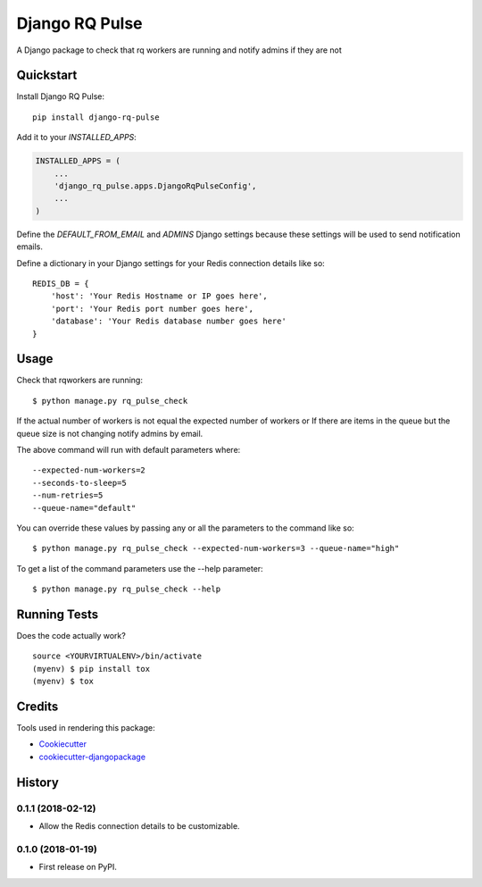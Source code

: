 =============================
Django RQ Pulse
=============================

.. image:: https://badge.fury.io/py/django-rq-pulse.svg
    :target: https://badge.fury.io/py/django-rq-pulse

.. image:: https://travis-ci.org/NZME/django-rq-pulse.svg?branch=master
    :target: https://travis-ci.org/NZME/django-rq-pulse

A Django package to check that rq workers are running and notify admins if they are not

Quickstart
----------

Install Django RQ Pulse::

    pip install django-rq-pulse

Add it to your `INSTALLED_APPS`:

.. code-block:: python

    INSTALLED_APPS = (
        ...
        'django_rq_pulse.apps.DjangoRqPulseConfig',
        ...
    )

Define the `DEFAULT_FROM_EMAIL` and `ADMINS` Django settings because these settings will be used to send notification emails.

Define a dictionary in your Django settings for your Redis connection details like so::

    REDIS_DB = {
        'host': 'Your Redis Hostname or IP goes here',
        'port': 'Your Redis port number goes here',
        'database': 'Your Redis database number goes here'
    }

Usage
--------

Check that rqworkers are running::

    $ python manage.py rq_pulse_check

If the actual number of workers is not equal the expected number of workers or
If there are items in the queue but the queue size is not changing notify admins by email.

The above command will run with default parameters where::

    --expected-num-workers=2
    --seconds-to-sleep=5
    --num-retries=5
    --queue-name="default"

You can override these values by passing any or all the parameters to the command like so::

    $ python manage.py rq_pulse_check --expected-num-workers=3 --queue-name="high"

To get a list of the command parameters use the --help parameter::

    $ python manage.py rq_pulse_check --help

Running Tests
-------------

Does the code actually work?

::

    source <YOURVIRTUALENV>/bin/activate
    (myenv) $ pip install tox
    (myenv) $ tox

Credits
-------

Tools used in rendering this package:

*  Cookiecutter_
*  `cookiecutter-djangopackage`_

.. _Cookiecutter: https://github.com/audreyr/cookiecutter
.. _`cookiecutter-djangopackage`: https://github.com/pydanny/cookiecutter-djangopackage




History
-------

0.1.1 (2018-02-12)
++++++++++++++++++

* Allow the Redis connection details to be customizable.

0.1.0 (2018-01-19)
++++++++++++++++++

* First release on PyPI.


